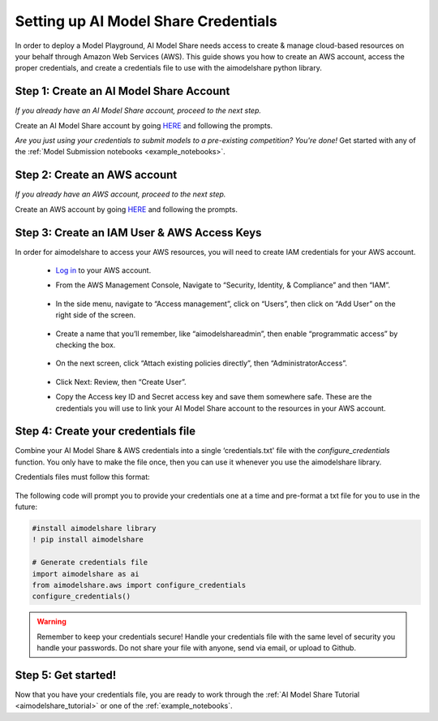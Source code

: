 .. _create_credentials: 

Setting up AI Model Share Credentials
#####################################

In order to deploy a Model Playground, AI Model Share needs access to create & manage cloud-based resources on your behalf through Amazon Web Services (AWS). This guide shows you how to create an AWS account, access the proper credentials, and create a credentials file to use with the aimodelshare python library. 

Step 1: Create an AI Model Share Account
**************************************** 

*If you already have an AI Model Share account, proceed to the next step.* 

Create an AI Model Share account by going `HERE <https://www.modelshare.org/login>`_ and following the prompts.

*Are you just using your credentials to submit models to a pre-existing competition? You're done!* 
Get started with any of the :ref:`Model Submission notebooks <example_notebooks>`.  


Step 2: Create an AWS account
*****************************
 
*If you already have an AWS account, proceed to the next step.* 
 
Create an AWS account by going `HERE <https://portal.aws.amazon.com/billing/signup#/start/email>`_ and following the prompts.


Step 3: Create an IAM User & AWS Access Keys
********************************************

In order for aimodelshare to access your AWS resources, you will need to create IAM credentials for your AWS account. 

	* `Log in <https://signin.aws.amazon.com/signin>`_ to your AWS account. 
	* From the AWS Management Console, Navigate to “Security, Identity, & Compliance” 	and then “IAM”. 

		.. image:: images/creds1.png
   			:width: 300

	* In the side menu, navigate to “Access management”, click on “Users”, then click 	on “Add User” on the right side of the screen. 

		.. image:: images/creds2.png
   			:width: 600

	* Create a name that you’ll remember, like “aimodelshareadmin”, then enable 	“programmatic access” by checking the box. 

		.. image:: images/creds3.png
   			:width: 600

	* On the next screen, click “Attach existing policies directly”, then 	“AdministratorAccess”. 

		.. image:: images/creds4.png
   			:width: 600

	* Click Next: Review, then “Create User”. 	
	* Copy the Access key ID and Secret access key  and save them somewhere safe. 		These are the credentials you will use to link your AI Model Share account to the 	resources in your AWS account. 

Step 4: Create your credentials file 
************************************

Combine your AI Model Share & AWS credentials into a single ‘credentials.txt' file with the `configure_credentials` function. You only have to make the file once, then you can use it whenever you use the aimodelshare library. 

Credentials files must follow this format: 
	
	.. image:: images/creds_file_example.png
   			:width: 600

The following code will prompt you to provide your credentials one at a time and pre-format a txt file for you to use in the future: 

.. code-block::

	#install aimodelshare library
	! pip install aimodelshare

	# Generate credentials file
	import aimodelshare as ai 
	from aimodelshare.aws import configure_credentials 
	configure_credentials()


.. warning::

	Remember to keep your credentials secure! Handle your credentials file with the same level of security you handle your passwords. Do not share your file with anyone, send via email, or upload to Github.

Step 5: Get started! 
********************

Now that you have your credentials file, you are ready to work through the :ref:`AI Model Share Tutorial <aimodelshare_tutorial>`  or one of the :ref:`example_notebooks`. 
